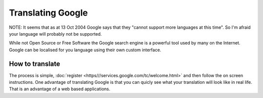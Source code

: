 
.. _../pages/guide/google#translating_google:

Translating Google
******************

NOTE: It seems that as at 13 Oct 2004 Google says that they "cannot support more
languages at this time".  So I'm afraid your language will probably not be supported.

While not Open Source or Free Software the Google search engine is a powerful
tool used by many on the Internet.  Google can be localised for you language
using their own custom interface.

.. _../pages/guide/google#how_to_translate:

How to translate
================

The process is simple, :doc:`register <https///services.google.com/tc/welcome.html>` and then follow 
the on screen instructions.  One advantage of translating Google is that you can quicly see what your 
translation will look like in real life.  That is an advantage of a web based applications.